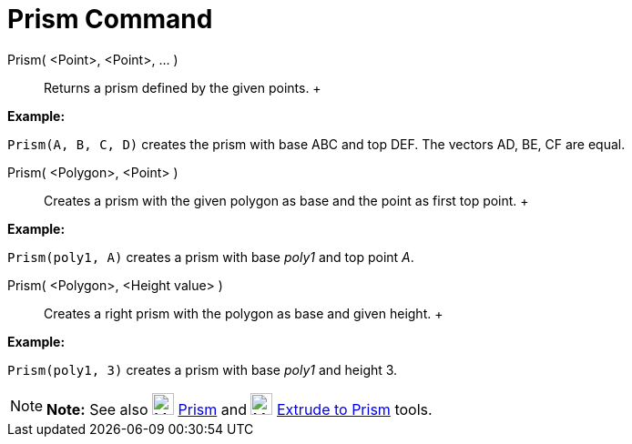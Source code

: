 = Prism Command

Prism( <Point>, <Point>, ... )::
  Returns a prism defined by the given points.
  +

[EXAMPLE]

====

*Example:*

`Prism(A, B, C, D)` creates the prism with base ABC and top DEF. The vectors AD, BE, CF are equal.

====

Prism( <Polygon>, <Point> )::
  Creates a prism with the given polygon as base and the point as first top point.
  +

[EXAMPLE]

====

*Example:*

`Prism(poly1, A)` creates a prism with base _poly1_ and top point _A_.

====

Prism( <Polygon>, <Height value> )::
  Creates a right prism with the polygon as base and given height.
  +

[EXAMPLE]

====

*Example:*

`Prism(poly1, 3)` creates a prism with base _poly1_ and height 3.

====

[NOTE]

====

*Note:* See also image:24px-Mode_prism.svg.png[Mode prism.svg,width=24,height=24] xref:/tools/Prism_Tool.adoc[Prism] and
image:24px-Mode_extrusion.svg.png[Mode extrusion.svg,width=24,height=24]
xref:/tools/Extrude_to_Prism_or_Cylinder_Tool.adoc[Extrude to Prism] tools.

====
